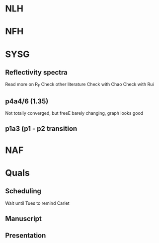 * NLH

* NFH

* SYSG
** Reflectivity spectra
Read more on R_F
Check other literature
Check with Chao
Check with Rui

** p4a4/6 (1.35)
Not totally converged, but freeE barely changing, graph looks good
** p1a3 (p1 - p2 transition
* NAF

* Quals
** Scheduling
Wait until Tues to remind Carlet
** Manuscript
** Presentation







